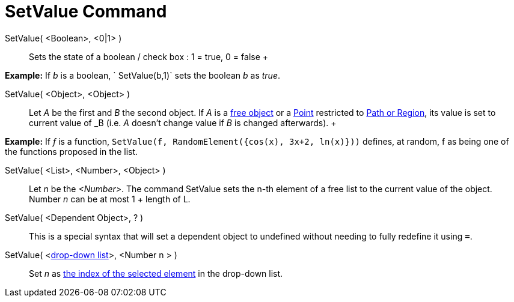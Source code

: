 = SetValue Command

SetValue( <Boolean>, <0|1> )::
  Sets the state of a boolean / check box : 1 = true, 0 = false
  +

[EXAMPLE]

====

*Example:* If _b_ is a boolean, ` SetValue(b,1)` sets the boolean _b_ as _true_.

====

SetValue( <Object>, <Object> )::
  Let _A_ be the first and _B_ the second object. If _A_ is a xref:/Free,_Dependent_and_Auxiliary_Objects.adoc[free
  object] or a xref:/Points_and_Vectors.adoc[Point] restricted to xref:/Geometric_Objects.adoc[Path or Region], its
  value is set to current value of _B_ (i.e. _A_ doesn't change value if _B_ is changed afterwards).
  +

[EXAMPLE]

====

*Example:* If _f_ is a function, `SetValue(f, RandomElement({cos(x), 3x+2, ln(x)}))` defines, at random, f as being one
of the functions proposed in the list.

====

SetValue( <List>, <Number>, <Object> )::
  Let _n_ be the _<Number>_. The command SetValue sets the n-th element of a free list to the current value of the
  object. Number _n_ can be at most 1 + length of L.

SetValue( <Dependent Object>, ? )::
  This is a special syntax that will set a dependent object to undefined without needing to fully redefine it using `=`.

SetValue( <xref:/Action_Objects.adoc[drop-down list]>, <Number n > )::
  Set _n_ as xref:/commands/SelectedIndex_Command.adoc[the index of the selected element] in the drop-down list.
